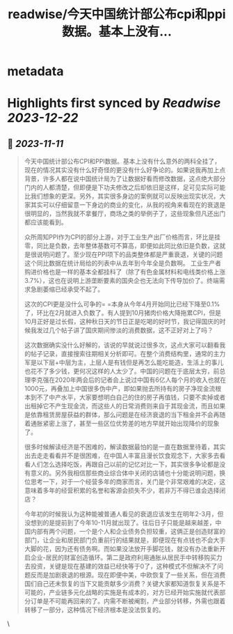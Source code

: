 :PROPERTIES:
:title: readwise/今天中国统计部公布cpi和ppi数据。基本上没有...
:END:


* metadata
:PROPERTIES:
:author: [[Alex_perception on Twitter]]
:full-title: "今天中国统计部公布cpi和ppi数据。基本上没有..."
:category: [[tweets]]
:url: https://twitter.com/Alex_perception/status/1722595055800881607
:image-url: https://pbs.twimg.com/profile_images/1692350922599596032/Hz0cOlcE.jpg
:END:

* Highlights first synced by [[Readwise]] [[2023-12-22]]
** 📌 [[2023-11-11]]
#+BEGIN_QUOTE
今天中国统计部公布CPI和PPI数据。基本上没有什么意外的两科全挂了，现在的情况其实没有什么好奇怪的更没有什么好争论的。如果说我再加上点背景，许多人都在说中国统计局为了让数据好看而修改数据，这点绝大部分门内的人都清楚，但即便是下功夫修改之后却依旧是这样，足可见实际可能比我们想象的更深。另外，其实很多身边的案例就可以反映出现实状况，大家其实可以仔细留意一下身边的商业的变化，从我的视角来看现在的衰退是很明显的，当然我就不拿餐厅，商场之类的举例子了，这些现象但凡还出门都应该能看到。

众所周知PPI作为CPI的部分上游，对于工业生产出厂价格而言，环比是挂零，同比是负数，去年整体基数可不算高，即便如此同比依旧是负数，这就是很说明问题了。至少现在PPI项下的品类整体都是严重衰退，关键的问题这个同比数据在统计局给的列表中从去年到今年全是负数啊。
工业生产者购进价格也是一样的基本全都挂科了（除了有色金属材料和电线类价格上涨3.7%），这也在说明上游垄断要素的国央企也无法向下传导加价了。终端需求急剧萎缩已经承受不起了。

这次的CPI更是没什么可争的= =本身从今年4月开始同比已经下降至0.1%了，环比在2月就进入负数了。有人提到10月猪肉价格大降拖累CPI，但是10月正好是过长假，这种秋日天的节日正是吃喝的好时节，我记得国庆的时候我发过几个帖子讲了国庆期间惨淡的消费数据，这不正好对上了吗？

这次数据确实没什么好解的，该说的早就说过很多次，这点大家可以翻看我的帖子记录，直接搜索往期相关分析即可。在整个消费结构里，通常的主力军是以下层+中层为主，上层人是有钱但是再怎么能吃能造，生活上的事儿也花不了多少钱，更何况这样的人太少了。中国的问题在于底层太穷，前总理李克强在2020年两会后的记者会上说过中国有6亿人每个月的收入也就在1000元，再叠加上中国很多伪中产，即如果抛去所持有的房子净现金流根本到不了中产水平，大家要想明白自己的住的房子再值钱，只要不卖掉或者出租掉它不产生现金流，而这些人的日常消费则来自于其现金流，而且如果是依靠租赁房屋获益的群体，那么问题是在经济衰退的当下租金并不会再随着通胀紧密上涨了，甚至一些区位优势差的地方早就开始出现降价的现象了。

很多时候解读经济是不困难的，解读数据最怕的是一直在数据里待着，其实出去走走看看并不是很困难，在中国人丰富且漫长饮食观念下，大家多去看看人们怎么选择吃饭，再跟自己以前的记忆对比一下，其实很多争论都是没有意义的。另外我相信那些商业综合体中关闭的店铺也十分能说明问题，换位思考一下，对于一个经营多年的商家而言，关门是个非常艰难的决定，这意味着多年的经营积累的名誉和客源会损失不少，若非万不得已谁会选择闭店？

今年初的时候我认为这种能被普通人看见的衰退应该发生在明年2-3月，但没想到的是提前到了今年10-11月就出现了。往后日子只能是越来越差，中国内部有两个问题，一个是个人和企业债务负担较重，这俩正是创造财富的部门，让企业和居民部门负重前行的结果就是，即便现在有点钱也不会大手大脚的花，因为还有债务啊。而如果没法放开手脚花钱，就没有办法重新开启企业-居民的财富创造循环。第二是政府利用通胀从居民手中转移购买力去投资，关键是现在基建的效益已经快等于0了，这种模式不但解决不了问题反而是加剧衰退的根源。现在即便中美，中欧恢复了一些关系，但在消费国们自己还未恢复的当下又能贡献多少消费？关键大家都知道恢复关系是不可能的，产业链多元化战略的实施是有成本的，对方已经开始实施就代表部分订单是不可能再回来的了。内需不断被阉割，产业部分转移，外需也跟着转移了一部分，这种情况下经济根本是没法恢复的。 
#+END_QUOTE\